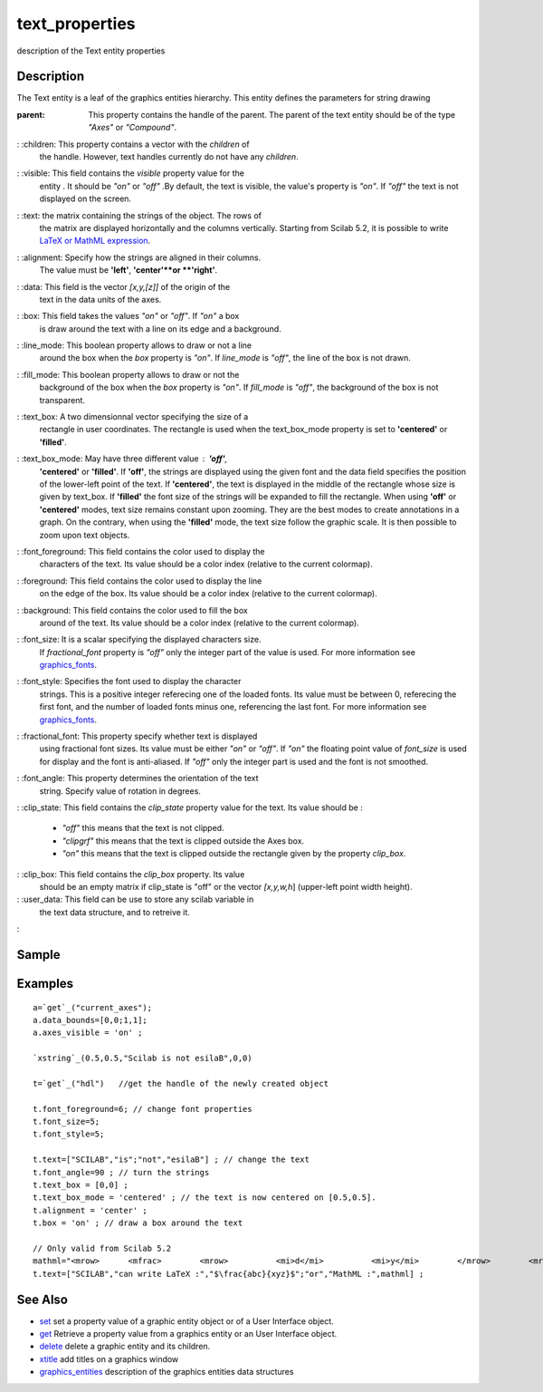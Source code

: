 


text_properties
===============

description of the Text entity properties



Description
~~~~~~~~~~~

The Text entity is a leaf of the graphics entities hierarchy. This
entity defines the parameters for string drawing

:parent: This property contains the handle of the parent. The parent
  of the text entity should be of the type `"Axes"` or `"Compound"`.
: :children: This property contains a vector with the `children` of
  the handle. However, text handles currently do not have any
  `children`.
: :visible: This field contains the `visible` property value for the
  entity . It should be `"on"` or `"off"` .By default, the text is
  visible, the value's property is `"on"`. If `"off"` the text is not
  displayed on the screen.
: :text: the matrix containing the strings of the object. The rows of
  the matrix are displayed horizontally and the columns vertically.
  Starting from Scilab 5.2, it is possible to write `LaTeX or MathML
  expression`_.
: :alignment: Specify how the strings are aligned in their columns.
  The value must be **'left'**, **'center'**or **'right'**.
: :data: This field is the vector `[x,y,[z]]` of the origin of the
  text in the data units of the axes.
: :box: This field takes the values `"on"` or `"off"`. If `"on"` a box
  is draw around the text with a line on its edge and a background.
: :line_mode: This boolean property allows to draw or not a line
  around the box when the `box` property is `"on"`. If `line_mode` is
  `"off"`, the line of the box is not drawn.
: :fill_mode: This boolean property allows to draw or not the
  background of the box when the `box` property is `"on"`. If
  `fill_mode` is `"off"`, the background of the box is not transparent.
: :text_box: A two dimensionnal vector specifying the size of a
  rectangle in user coordinates. The rectangle is used when the
  text_box_mode property is set to **'centered'** or **'filled'**.
: :text_box_mode: May have three different value : **'off'**,
  **'centered'** or **'filled'**. If **'off'**, the strings are
  displayed using the given font and the data field specifies the
  position of the lower-left point of the text. If **'centered'**, the
  text is displayed in the middle of the rectangle whose size is given
  by text_box. If **'filled'** the font size of the strings will be
  expanded to fill the rectangle. When using **'off'** or **'centered'**
  modes, text size remains constant upon zooming. They are the best
  modes to create annotations in a graph. On the contrary, when using
  the **'filled'** mode, the text size follow the graphic scale. It is
  then possible to zoom upon text objects.
: :font_foreground: This field contains the color used to display the
  characters of the text. Its value should be a color index (relative to
  the current colormap).
: :foreground: This field contains the color used to display the line
  on the edge of the box. Its value should be a color index (relative to
  the current colormap).
: :background: This field contains the color used to fill the box
  around of the text. Its value should be a color index (relative to the
  current colormap).
: :font_size: It is a scalar specifying the displayed characters size.
  If `fractional_font` property is `"off"` only the integer part of the
  value is used. For more information see `graphics_fonts`_.
: :font_style: Specifies the font used to display the character
  strings. This is a positive integer referecing one of the loaded
  fonts. Its value must be between 0, referecing the first font, and the
  number of loaded fonts minus one, referencing the last font. For more
  information see `graphics_fonts`_.
: :fractional_font: This property specify whether text is displayed
  using fractional font sizes. Its value must be either `"on"` or
  `"off"`. If `"on"` the floating point value of `font_size` is used for
  display and the font is anti-aliased. If `"off"` only the integer part
  is used and the font is not smoothed.
: :font_angle: This property determines the orientation of the text
  string. Specify value of rotation in degrees.
: :clip_state: This field contains the `clip_state` property value for
the text. Its value should be :

    + `"off"` this means that the text is not clipped.
    + `"clipgrf"` this means that the text is clipped outside the Axes
      box.
    + `"on"` this means that the text is clipped outside the rectangle
      given by the property `clip_box`.

: :clip_box: This field contains the `clip_box` property. Its value
  should be an empty matrix if clip_state is "off" or the vector
  `[x,y,w,h`] (upper-left point width height).
: :user_data: This field can be use to store any scilab variable in
  the text data structure, and to retreive it.
:



Sample
~~~~~~



Examples
~~~~~~~~


::

    a=`get`_("current_axes");
    a.data_bounds=[0,0;1,1];
    a.axes_visible = 'on' ;
    
    `xstring`_(0.5,0.5,"Scilab is not esilaB",0,0)
    
    t=`get`_("hdl")   //get the handle of the newly created object
    
    t.font_foreground=6; // change font properties
    t.font_size=5;
    t.font_style=5;
    
    t.text=["SCILAB","is";"not","esilaB"] ; // change the text
    t.font_angle=90 ; // turn the strings
    t.text_box = [0,0] ;
    t.text_box_mode = 'centered' ; // the text is now centered on [0.5,0.5].
    t.alignment = 'center' ;
    t.box = 'on' ; // draw a box around the text
    
    // Only valid from Scilab 5.2
    mathml="<mrow>      <mfrac>        <mrow>          <mi>d</mi>          <mi>y</mi>        </mrow>        <mrow>          <mi>d</mi>          <mi>x</mi>        </mrow>      </mfrac>      <mo>=</mo>      <mfrac>        <mn>1</mn>        <msup>          <mi>y</mi>          <mn>2</mn>        </msup>      </mfrac>    </mrow>";
    t.text=["SCILAB","can write LaTeX :","$\frac{abc}{xyz}$";"or","MathML :",mathml] ;




See Also
~~~~~~~~


+ `set`_ set a property value of a graphic entity object or of a User
  Interface object.
+ `get`_ Retrieve a property value from a graphics entity or an User
  Interface object.
+ `delete`_ delete a graphic entity and its children.
+ `xtitle`_ add titles on a graphics window
+ `graphics_entities`_ description of the graphics entities data
  structures


.. _xtitle: xtitle.html
.. _set: set.html
.. _graphics_fonts: graphics_fonts.html
.. _LaTeX or MathML expression: math_rendering_features_in_graphic.html
.. _get: get.html
.. _delete: delete.html
.. _graphics_entities: graphics_entities.html


